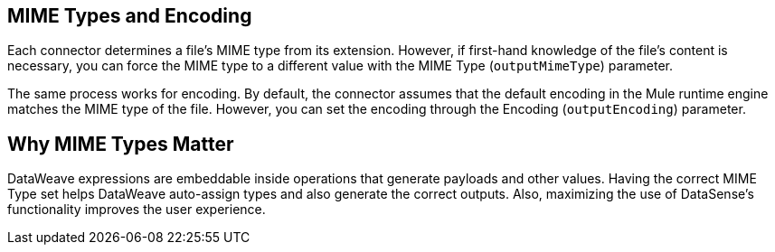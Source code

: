 == MIME Types and Encoding

Each connector determines a file’s MIME type from its extension. However, if first-hand knowledge of the file’s content is necessary, you can force the MIME type to a different value with the MIME Type (`outputMimeType`) parameter.

The same process works for encoding. By default, the connector assumes that the  default encoding in the Mule runtime engine matches the MIME type of the file. However, you can set the encoding through the Encoding (`outputEncoding`) parameter.

== Why MIME Types Matter

DataWeave expressions are embeddable inside operations that generate payloads and other values. Having the correct MIME Type set helps DataWeave auto-assign types and also generate the correct outputs. Also, maximizing the use of DataSense’s functionality improves the user experience.
